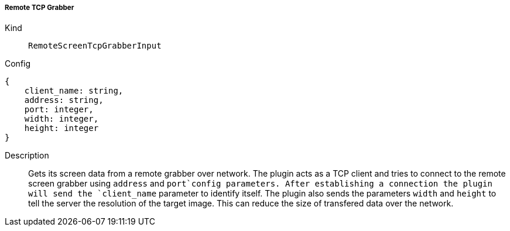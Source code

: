 ===== Remote TCP Grabber
Kind:: `RemoteScreenTcpGrabberInput`
Config::
[source]
--
{
    client_name: string,
    address: string,
    port: integer,
    width: integer,
    height: integer
}
--
Description::
Gets its screen data from a remote grabber over network.
The plugin acts as a TCP client and tries to connect to the remote screen grabber using `address` and `port`config parameters.
After establishing a connection the plugin will send the `client_name` parameter to identify itself.
The plugin also sends the parameters `width` and `height` to tell the server the resolution of the target image.
This can reduce the size of transfered data over the network.

